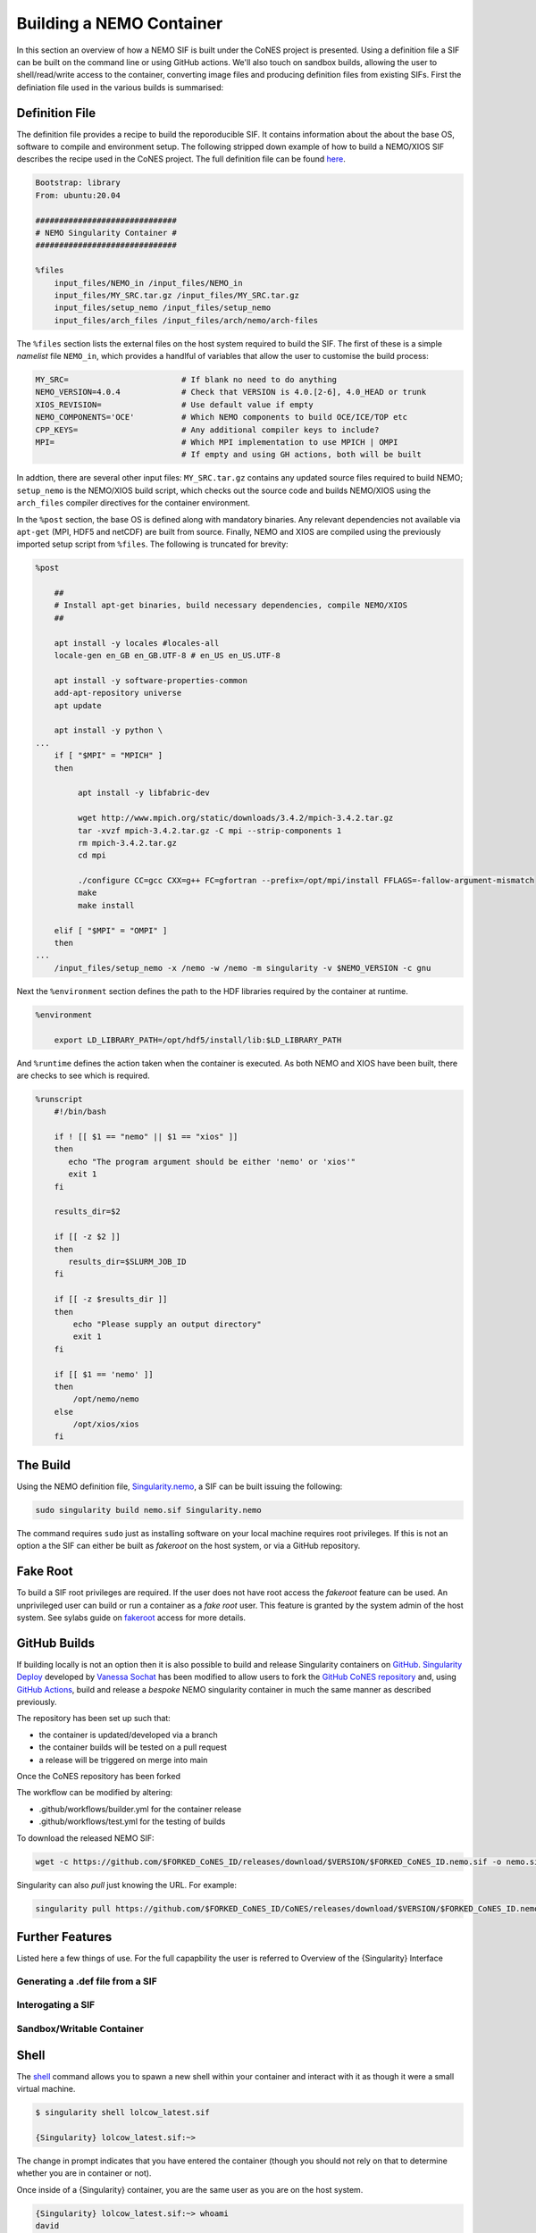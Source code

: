 .. _building:

=========================
Building a NEMO Container
=========================

In this section an overview of how a NEMO SIF is built under the CoNES project is presented.
Using a definition file a SIF can be built on the command line or using GitHub actions. We'll
also touch on sandbox builds, allowing the user to shell/read/write access to the container,
converting image files and producing definition files from existing SIFs. First the definiation 
file used in the various builds is summarised: 

Definition File
===============

The definition file provides a recipe to build the reporoducible SIF. It contains information
about the about the base OS, software to compile and environment setup. The following stripped
down example of how to build a NEMO/XIOS SIF describes the recipe used in the CoNES project. 
The full definition file can be found `here <https://github.com/NOC-MSM/CoNES/blob/main/Singularity.nemo>`_.

.. code-block:: singularity

    Bootstrap: library
    From: ubuntu:20.04

    ##############################
    # NEMO Singularity Container #
    ##############################    
 
    %files
        input_files/NEMO_in /input_files/NEMO_in
        input_files/MY_SRC.tar.gz /input_files/MY_SRC.tar.gz
        input_files/setup_nemo /input_files/setup_nemo
        input_files/arch_files /input_files/arch/nemo/arch-files


The ``%files`` section lists the external files on the host system required to build the SIF. 
The first of these is a simple *namelist* file ``NEMO_in``, which provides a handlful of 
variables that allow the user to customise the build process:

.. code-block:: sh

    MY_SRC=                        # If blank no need to do anything
    NEMO_VERSION=4.0.4             # Check that VERSION is 4.0.[2-6], 4.0_HEAD or trunk
    XIOS_REVISION=                 # Use default value if empty
    NEMO_COMPONENTS='OCE'          # Which NEMO components to build OCE/ICE/TOP etc
    CPP_KEYS=                      # Any additional compiler keys to include? 
    MPI=                           # Which MPI implementation to use MPICH | OMPI
                                   # If empty and using GH actions, both will be built 


In addtion, there are several other input files: ``MY_SRC.tar.gz`` contains any updated source files 
required to build NEMO; ``setup_nemo`` is the NEMO/XIOS build script, which checks out the source 
code and builds NEMO/XIOS using the ``arch_files`` compiler directives for the container environment.

In the ``%post`` section, the base OS is defined along with mandatory binaries. Any relevant
dependencies not available via ``apt-get`` (MPI, HDF5 and netCDF) are built from source. Finally, NEMO 
and XIOS are compiled using the previously imported setup script from ``%files``. The following is 
truncated for brevity:

.. code-block:: singularity

    %post

        ##
        # Install apt-get binaries, build necessary dependencies, compile NEMO/XIOS
        ##

        apt install -y locales #locales-all
        locale-gen en_GB en_GB.UTF-8 # en_US en_US.UTF-8

        apt install -y software-properties-common
        add-apt-repository universe
        apt update

        apt install -y python \
    ...
        if [ "$MPI" = "MPICH" ]
        then

             apt install -y libfabric-dev

             wget http://www.mpich.org/static/downloads/3.4.2/mpich-3.4.2.tar.gz
             tar -xvzf mpich-3.4.2.tar.gz -C mpi --strip-components 1
             rm mpich-3.4.2.tar.gz
             cd mpi

             ./configure CC=gcc CXX=g++ FC=gfortran --prefix=/opt/mpi/install FFLAGS=-fallow-argument-mismatch
             make
             make install

        elif [ "$MPI" = "OMPI" ]
        then
    ...
        /input_files/setup_nemo -x /nemo -w /nemo -m singularity -v $NEMO_VERSION -c gnu

Next the ``%environment`` section defines the path to the HDF libraries required by the container at runtime.

.. code-block:: singularity

    %environment

        export LD_LIBRARY_PATH=/opt/hdf5/install/lib:$LD_LIBRARY_PATH

And ``%runtime`` defines the action taken when the container is executed. As both NEMO and XIOS
have been built, there are checks to see which is required.

.. code-block:: singularity

    %runscript
        #!/bin/bash

        if ! [[ $1 == "nemo" || $1 == "xios" ]]
        then
           echo "The program argument should be either 'nemo' or 'xios'"
           exit 1
        fi

        results_dir=$2

        if [[ -z $2 ]]
        then
           results_dir=$SLURM_JOB_ID
        fi

        if [[ -z $results_dir ]]
        then
            echo "Please supply an output directory"
            exit 1
        fi

        if [[ $1 == 'nemo' ]]
        then
            /opt/nemo/nemo
        else
            /opt/xios/xios
        fi


The Build
=========

Using the NEMO definition file, `Singularity.nemo <SIF https://github.com/NOC-MSM/CoNES/blob/main/Singularity.nemo>`_,
a SIF can be built issuing the following:

.. code-block:: sh

     sudo singularity build nemo.sif Singularity.nemo

The command requires ``sudo`` just as installing software on your local machine requires root privileges.
If this is not an option a the SIF can either be built as *fakeroot* on the host system, or via a GitHub
repository.

Fake Root
=========

To build a SIF root privileges are required. If the user does not have root access the *fakeroot* feature can
be used. An unprivileged user can build or run a container as a *fake root* user. This feature is granted by
the system admin of the host system. See sylabs guide on 
`fakeroot <https://sylabs.io/guides/3.8/user-guide/fakeroot.html#fakeroot>`_ access for more details.

GitHub Builds
=============

If building locally is not an option then it is also possible to build and 
release Singularity containers on `GitHub <http://www.github.com>`_. 
`Singularity Deploy <https://github.com/singularityhub/singularity-deploy>`_
developed by `Vanessa Sochat <https://github.com/vsoch>`_ has been modified 
to allow users to fork the `GitHub CoNES repository <https://github.com/NOC-MSM/CoNES>`_
and, using `GitHub Actions <https://github.com/features/actions>`_, build and 
release a *bespoke* NEMO singularity container in much the same manner as
described previously.

The repository has been set up such that:

- the container is updated/developed via a branch

- the container builds will be tested on a pull request

- a release will be triggered on merge into main
  

  
Once the CoNES repository has been forked


The workflow can be modified by altering:

- .github/workflows/builder.yml for the container release

- .github/workflows/test.yml for the testing of builds



To download the released NEMO SIF:

.. code-block:: bash

    wget -c https://github.com/$FORKED_CoNES_ID/releases/download/$VERSION/$FORKED_CoNES_ID.nemo.sif -o nemo.sif

Singularity can also *pull* just knowing the URL. For example:

.. code-block:: bash

    singularity pull https://github.com/$FORKED_CoNES_ID/CoNES/releases/download/$VERSION/$FORKED_CoNES_ID.nemo.sif




Further Features
================

Listed here a few things of use. For the full capapbility the user is referred to 
Overview of the {Singularity} Interface

Generating a .def file from a SIF
---------------------------------

Interogating a SIF
------------------

Sandbox/Writable Container
--------------------------


Shell
=====

The `shell <https://www.sylabs.io/guides/\{version\}/user-guide/cli/singularity_shell.html>`_
command allows you to spawn a new shell within your container and interact with
it as though it were a small virtual machine.

.. code-block:: none

    $ singularity shell lolcow_latest.sif

    {Singularity} lolcow_latest.sif:~>


The change in prompt indicates that you have entered the container (though you
should not rely on that to determine whether you are in container or not).

Once inside of a {Singularity} container, you are the same user as you are on the
host system.

.. code-block:: none

    {Singularity} lolcow_latest.sif:~> whoami
    david

    {Singularity} lolcow_latest.sif:~> id
    uid=1000(david) gid=1000(david) groups=1000(david),4(adm),24(cdrom),27(sudo),30(dip),46(plugdev),116(lpadmin),126(sambashare)

``shell`` also works with the ``library://``, ``docker://``, and ``shub://``
URIs. This creates an ephemeral container that disappears when the shell is
exited.

.. code-block:: none

    $ singularity shell library://sylabsed/examples/lolcow

Executing Commands
==================

The `exec <https://www.sylabs.io/guides/\{version\}/user-guide/cli/singularity_exec.html>`_
command allows you to execute a custom command within a container by specifying
the image file. For instance, to execute the ``cowsay`` program within the
``lolcow_latest.sif`` container:

.. code-block:: none

    $ singularity exec lolcow_latest.sif cowsay moo
     _____
    < moo >
     -----
            \   ^__^
             \  (oo)\_______
                (__)\       )\/\
                    ||----w |
                    ||     ||

``exec`` also works with the ``library://``, ``docker://``, and ``shub://``
URIs. This creates an ephemeral container that executes a command and
disappears.

.. code-block:: none

    $ singularity exec library://sylabsed/examples/lolcow cowsay "Fresh from the library!"
     _________________________
    < Fresh from the library! >
     -------------------------
            \   ^__^
             \  (oo)\_______
                (__)\       )\/\
                    ||----w |
                    ||     ||


===================

To build into a ``sandbox`` (container in a directory) use the
``build --sandbox`` command and option:

.. code-block:: none

    $ sudo singularity build --sandbox ubuntu/ library://ubuntu

This command creates a directory called ``ubuntu/`` with an entire Ubuntu
Operating System and some {Singularity} metadata in your current working
directory.

You can use commands like ``shell``, ``exec`` , and ``run`` with this directory
just as you would with a {Singularity} image. If you pass the ``--writable``
option when you use your container you can also write files within the sandbox
directory (provided you have the permissions to do so).

.. code-block:: none

    $ sudo singularity exec --writable ubuntu touch /foo

    $ singularity exec ubuntu/ ls /foo
    /foo

Converting images from one format to another
============================================

The ``build`` command allows you to build a container from an existing
container. This means that you can use it to convert a container from one format
to another. For instance, if you have already created a sandbox (directory) and
want to convert it to the default immutable image format (squashfs) you can do
so:

.. code-block:: none

    $ singularity build new-sif sandbox

Doing so may break reproducibility if you have altered your sandbox outside of
the context of a definition file, so you are advised to exercise care.
